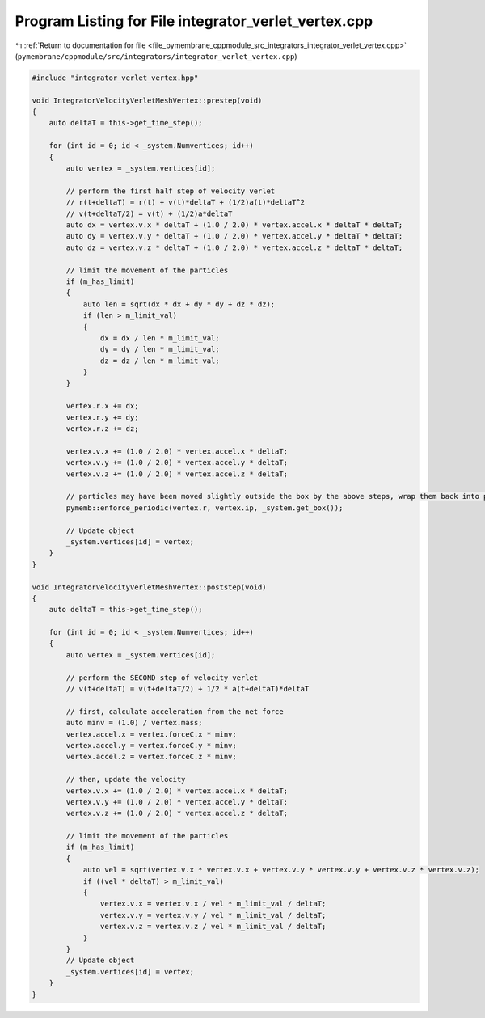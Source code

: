 
.. _program_listing_file_pymembrane_cppmodule_src_integrators_integrator_verlet_vertex.cpp:

Program Listing for File integrator_verlet_vertex.cpp
=====================================================

|exhale_lsh| :ref:`Return to documentation for file <file_pymembrane_cppmodule_src_integrators_integrator_verlet_vertex.cpp>` (``pymembrane/cppmodule/src/integrators/integrator_verlet_vertex.cpp``)

.. |exhale_lsh| unicode:: U+021B0 .. UPWARDS ARROW WITH TIP LEFTWARDS

.. code-block:: cpp

   #include "integrator_verlet_vertex.hpp"
   
   void IntegratorVelocityVerletMeshVertex::prestep(void)
   {
       auto deltaT = this->get_time_step();
   
       for (int id = 0; id < _system.Numvertices; id++)
       {
           auto vertex = _system.vertices[id];
   
           // perform the first half step of velocity verlet
           // r(t+deltaT) = r(t) + v(t)*deltaT + (1/2)a(t)*deltaT^2
           // v(t+deltaT/2) = v(t) + (1/2)a*deltaT
           auto dx = vertex.v.x * deltaT + (1.0 / 2.0) * vertex.accel.x * deltaT * deltaT;
           auto dy = vertex.v.y * deltaT + (1.0 / 2.0) * vertex.accel.y * deltaT * deltaT;
           auto dz = vertex.v.z * deltaT + (1.0 / 2.0) * vertex.accel.z * deltaT * deltaT;
   
           // limit the movement of the particles
           if (m_has_limit)
           {
               auto len = sqrt(dx * dx + dy * dy + dz * dz);
               if (len > m_limit_val)
               {
                   dx = dx / len * m_limit_val;
                   dy = dy / len * m_limit_val;
                   dz = dz / len * m_limit_val;
               }
           }
   
           vertex.r.x += dx;
           vertex.r.y += dy;
           vertex.r.z += dz;
   
           vertex.v.x += (1.0 / 2.0) * vertex.accel.x * deltaT;
           vertex.v.y += (1.0 / 2.0) * vertex.accel.y * deltaT;
           vertex.v.z += (1.0 / 2.0) * vertex.accel.z * deltaT;
   
           // particles may have been moved slightly outside the box by the above steps, wrap them back into place
           pymemb::enforce_periodic(vertex.r, vertex.ip, _system.get_box());
   
           // Update object
           _system.vertices[id] = vertex;
       }
   }
   
   void IntegratorVelocityVerletMeshVertex::poststep(void)
   {
       auto deltaT = this->get_time_step();
   
       for (int id = 0; id < _system.Numvertices; id++)
       {
           auto vertex = _system.vertices[id];
   
           // perform the SECOND step of velocity verlet
           // v(t+deltaT) = v(t+deltaT/2) + 1/2 * a(t+deltaT)*deltaT
   
           // first, calculate acceleration from the net force
           auto minv = (1.0) / vertex.mass;
           vertex.accel.x = vertex.forceC.x * minv;
           vertex.accel.y = vertex.forceC.y * minv;
           vertex.accel.z = vertex.forceC.z * minv;
   
           // then, update the velocity
           vertex.v.x += (1.0 / 2.0) * vertex.accel.x * deltaT;
           vertex.v.y += (1.0 / 2.0) * vertex.accel.y * deltaT;
           vertex.v.z += (1.0 / 2.0) * vertex.accel.z * deltaT;
   
           // limit the movement of the particles
           if (m_has_limit)
           {
               auto vel = sqrt(vertex.v.x * vertex.v.x + vertex.v.y * vertex.v.y + vertex.v.z * vertex.v.z);
               if ((vel * deltaT) > m_limit_val)
               {
                   vertex.v.x = vertex.v.x / vel * m_limit_val / deltaT;
                   vertex.v.y = vertex.v.y / vel * m_limit_val / deltaT;
                   vertex.v.z = vertex.v.z / vel * m_limit_val / deltaT;
               }
           }
           // Update object
           _system.vertices[id] = vertex;
       }
   }
